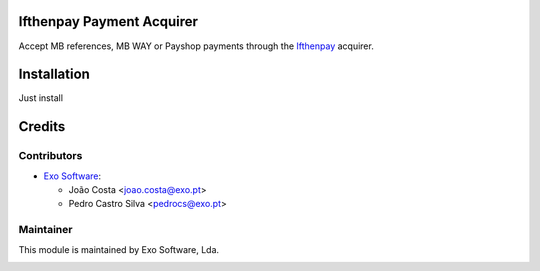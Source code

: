 
Ifthenpay Payment Acquirer
==========================

Accept MB references, MB WAY or Payshop payments through the `Ifthenpay <https://ifthenpay.com>`_
acquirer.


Installation
============

Just install


Credits
========

Contributors
------------

* `Exo Software <https://exosoftware.pt>`_:

  * João Costa <joao.costa@exo.pt>
  * Pedro Castro Silva <pedrocs@exo.pt>


Maintainer
----------

This module is maintained by Exo Software, Lda.

.. image:: https://exosoftware.pt/logo.png
   :alt: Exo Software
   :target: https://exosoftware.pt
   :width: 100px
